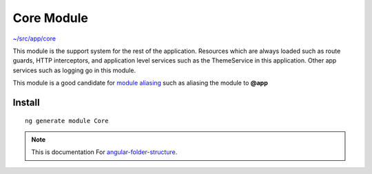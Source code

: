 Core Module
===========

`~/src/app/core <https://github.com/mathisGarberg/angular-folder-structure/tree/master/src/app/core>`_

This module is the support system for the rest of the application.  Resources
which are always loaded such as route guards, HTTP interceptors, and
application level services such as the ThemeService in this application.  Other
app services such as logging go in this module.

This module is a good candidate for
`module aliasing <additional-resources.rst>`_ such as aliasing the module
to **@app**


Install
-------

::

  ng generate module Core


.. note::
  This is documentation For `angular-folder-structure <https://github.com/mathisGarberg/angular-folder-structure>`_.
